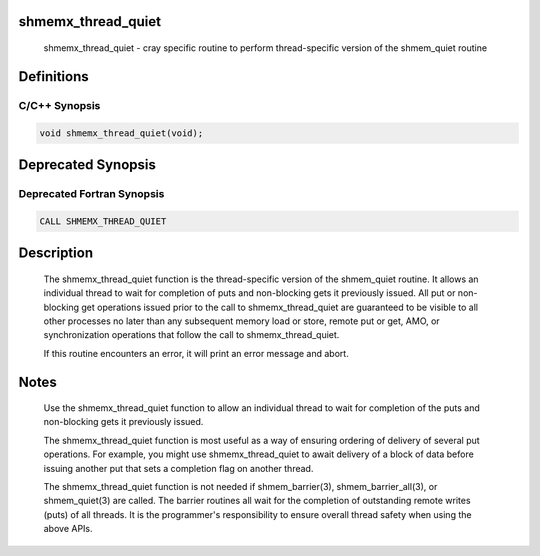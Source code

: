 shmemx_thread_quiet
===================

   shmemx_thread_quiet - cray specific routine to perform thread-specific
   version of the shmem_quiet routine

Definitions
===========

C/C++ Synopsis
--------------

.. code:: bash

   void shmemx_thread_quiet(void);

Deprecated Synopsis
===================

Deprecated Fortran Synopsis
---------------------------

.. code:: bash

   CALL SHMEMX_THREAD_QUIET

Description
===========

   The shmemx_thread_quiet function is the thread-specific version of
   the shmem_quiet routine. It allows an individual thread to wait for
   completion of puts and non-blocking gets it previously issued. All put
   or non-blocking get operations issued prior to the call to
   shmemx_thread_quiet are guaranteed to be visible to all other
   processes no later than any subsequent memory load or store, remote put
   or get, AMO, or synchronization operations that follow the call to
   shmemx_thread_quiet.

   If this routine encounters an error, it will print an error message and
   abort.

Notes
=====

   Use the shmemx_thread_quiet function to allow an individual thread
   to wait for completion of the puts and non-blocking gets it previously
   issued.

   The shmemx_thread_quiet function is most useful as a way of
   ensuring ordering of delivery of several put operations. For example,
   you might use shmemx_thread_quiet to await delivery of a block of
   data before issuing another put that sets a completion flag on another
   thread.

   The shmemx_thread_quiet function is not needed if shmem_barrier(3),
   shmem_barrier_all(3), or shmem_quiet(3) are called. The barrier
   routines all wait for the completion of outstanding remote writes
   (puts) of all threads. It is the programmer's responsibility to ensure
   overall thread safety when using the above APIs.
